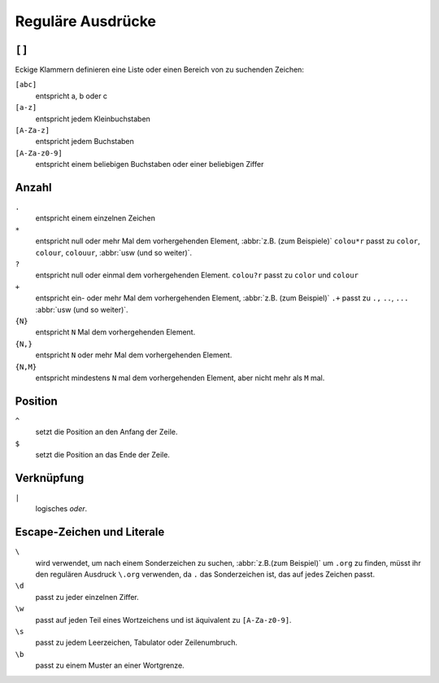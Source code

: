 Reguläre Ausdrücke
==================

.. seealso::
   * `www.regular-expressions.info <https://www.regular-expressions.info/>`_
   * `AutoRegex <https://www.autoregex.xyz>`_

``[]``
------

Eckige Klammern definieren eine Liste oder einen Bereich von zu suchenden
Zeichen:

``[abc]``
    entspricht a, b oder c

``[a-z]``
    entspricht jedem Kleinbuchstaben
``[A-Za-z]``
    entspricht jedem Buchstaben
``[A-Za-z0-9]``
    entspricht einem beliebigen Buchstaben oder einer beliebigen Ziffer

Anzahl
------

``.``
    entspricht einem einzelnen Zeichen
``*``
    entspricht null oder mehr Mal dem vorhergehenden Element, :abbr:`z.B. (zum
    Beispiele)` ``colou*r``
    passt zu ``color``, ``colour``, ``colouur``, :abbr:`usw (und so weiter)`.
``?``
    entspricht null oder einmal dem vorhergehenden Element. ``colou?r`` passt
    zu ``color`` und ``colour``
``+``
    entspricht ein- oder mehr Mal dem vorhergehenden Element, :abbr:`z.B. (zum
    Beispiel)` ``.+`` passt
    zu ``.,`` ``..``, ``...`` :abbr:`usw (und so weiter)`.
``{N}``
    entspricht ``N`` Mal dem vorhergehenden Element.
``{N,}``
    entspricht ``N`` oder mehr Mal dem vorhergehenden Element.
``{N,M}``
    entspricht mindestens ``N`` mal dem vorhergehenden Element, aber nicht mehr
    als ``M`` mal.

Position
--------

``^``
    setzt die Position an den Anfang der Zeile.
``$``
    setzt die Position an das Ende der Zeile.

Verknüpfung
-----------

``|``
    logisches *oder*.

Escape-Zeichen und Literale
---------------------------

``\``
    wird verwendet, um nach einem Sonderzeichen zu suchen,
    :abbr:`z.B.(zum Beispiel)` um ``.org`` zu finden, müsst ihr den regulären
    Ausdruck ``\.org`` verwenden, da ``.`` das Sonderzeichen ist, das auf jedes
    Zeichen passt.
``\d``
    passt zu jeder einzelnen Ziffer.
``\w``
    passt auf jeden Teil eines Wortzeichens und ist äquivalent zu
    ``[A-Za-z0-9]``.

``\s``
    passt zu jedem Leerzeichen, Tabulator oder Zeilenumbruch.
``\b``
    passt zu einem Muster an einer Wortgrenze.
